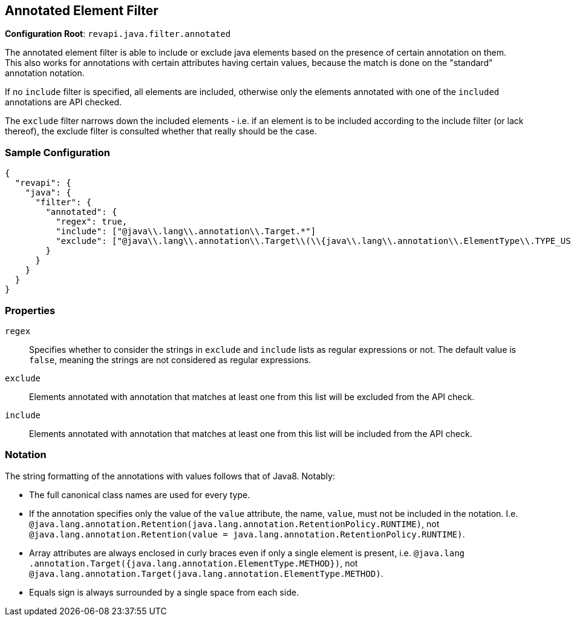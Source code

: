 == Annotated Element Filter

*Configuration Root*: `revapi.java.filter.annotated`

The annotated element filter is able to include or exclude java elements based on the presence of certain annotation
on them. This also works for annotations with certain attributes having certain values, because the match is done on
the "standard" annotation notation.

If no `include` filter is specified, all elements are included, otherwise only the elements annotated with one of the
`included` annotations are API checked.

The `exclude` filter narrows down the included elements - i.e. if an element is to be included according to the
include filter (or lack thereof), the exclude filter is consulted whether that really should be the case.

=== Sample Configuration

```javascript
{
  "revapi": {
    "java": {
      "filter": {
        "annotated": {
          "regex": true,
          "include": ["@java\\.lang\\.annotation\\.Target.*"]
          "exclude": ["@java\\.lang\\.annotation\\.Target\\(\\{java\\.lang\\.annotation\\.ElementType\\.TYPE_USE\\}\\)"]
        }
      }
    }
  }
}
```
=== Properties
`regex`::
Specifies whether to consider the strings in `exclude` and `include` lists as regular expressions or not. The default
value is `false`, meaning the strings are not considered as regular expressions.
`exclude`::
Elements annotated with annotation that matches at least one from this list will be excluded from the API check.
`include`::
Elements annotated with annotation that matches at least one from this list will be included from the API check.

=== Notation
The string formatting of the annotations with values follows that of Java8. Notably:

* The full canonical class names are used for every type.
* If the annotation specifies only the value of the `value` attribute, the name, `value`, must not be included in the
 notation. I.e. `@java.lang.annotation.Retention(java.lang.annotation.RetentionPolicy.RUNTIME)`, not
 `@java.lang.annotation.Retention(value = java.lang.annotation.RetentionPolicy.RUNTIME)`.
* Array attributes are always enclosed in curly braces even if only a single element is present, i.e. `@java.lang
.annotation.Target({java.lang.annotation.ElementType.METHOD})`, not
`@java.lang.annotation.Target(java.lang.annotation.ElementType.METHOD)`.
* Equals sign is always surrounded by a single space from each side.
